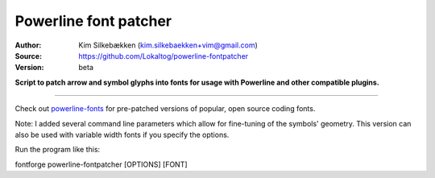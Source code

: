 Powerline font patcher
======================

:Author: Kim Silkebækken (kim.silkebaekken+vim@gmail.com)
:Source: https://github.com/Lokaltog/powerline-fontpatcher
:Version: beta

**Script to patch arrow and symbol glyphs into fonts for usage with 
Powerline and other compatible plugins.**

------

Check out `powerline-fonts <https://github.com/Lokaltog/powerline-fonts>`_ 
for pre-patched versions of popular, open source coding fonts.

Note: I added several command line parameters which allow for fine-tuning of the symbols' geometry. This version can also be used with variable width fonts if you specify the options. 

Run the program like this: 

fontforge powerline-fontpatcher [OPTIONS] [FONT]
